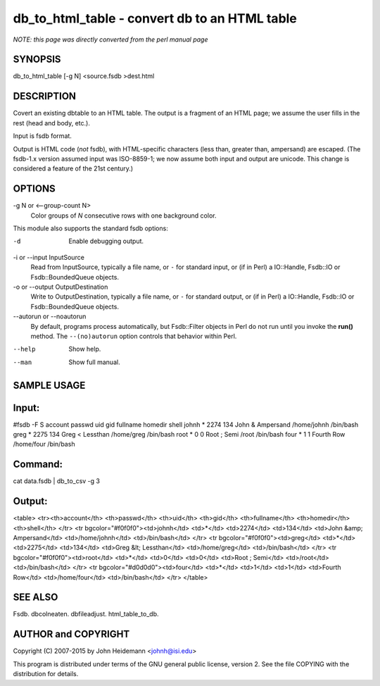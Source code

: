 db_to_html_table - convert db to an HTML table
======================================================================

*NOTE: this page was directly converted from the perl manual page*

SYNOPSIS
--------

db_to_html_table [-g N] <source.fsdb >dest.html

DESCRIPTION
-----------

Covert an existing dbtable to an HTML table. The output is a fragment of
an HTML page; we assume the user fills in the rest (head and body,
etc.).

Input is fsdb format.

Output is HTML code (*not* fsdb), with HTML-specific characters (less
than, greater than, ampersand) are escaped. (The fsdb-1.x version
assumed input was ISO-8859-1; we now assume both input and output are
unicode. This change is considered a feature of the 21st century.)

OPTIONS
-------

-g N or <--group-count N>
   Color groups of *N* consecutive rows with one background color.

This module also supports the standard fsdb options:

-d
   Enable debugging output.

-i or --input InputSource
   Read from InputSource, typically a file name, or ``-`` for standard
   input, or (if in Perl) a IO::Handle, Fsdb::IO or Fsdb::BoundedQueue
   objects.

-o or --output OutputDestination
   Write to OutputDestination, typically a file name, or ``-`` for
   standard output, or (if in Perl) a IO::Handle, Fsdb::IO or
   Fsdb::BoundedQueue objects.

--autorun or --noautorun
   By default, programs process automatically, but Fsdb::Filter objects
   in Perl do not run until you invoke the **run()** method. The
   ``--(no)autorun`` option controls that behavior within Perl.

--help
   Show help.

--man
   Show full manual.

SAMPLE USAGE
------------

Input:
------

#fsdb -F S account passwd uid gid fullname homedir shell johnh \* 2274
134 John & Ampersand /home/johnh /bin/bash greg \* 2275 134 Greg <
Lessthan /home/greg /bin/bash root \* 0 0 Root ; Semi /root /bin/bash
four \* 1 1 Fourth Row /home/four /bin/bash

Command:
--------

cat data.fsdb \| db_to_csv -g 3

Output:
-------

<table> <tr><th>account</th> <th>passwd</th> <th>uid</th> <th>gid</th>
<th>fullname</th> <th>homedir</th> <th>shell</th> </tr> <tr
bgcolor="#f0f0f0"><td>johnh</td> <td>*</td> <td>2274</td> <td>134</td>
<td>John &amp; Ampersand</td> <td>/home/johnh</td> <td>/bin/bash</td>
</tr> <tr bgcolor="#f0f0f0"><td>greg</td> <td>*</td> <td>2275</td>
<td>134</td> <td>Greg &lt; Lessthan</td> <td>/home/greg</td>
<td>/bin/bash</td> </tr> <tr bgcolor="#f0f0f0"><td>root</td> <td>*</td>
<td>0</td> <td>0</td> <td>Root ; Semi</td> <td>/root</td>
<td>/bin/bash</td> </tr> <tr bgcolor="#d0d0d0"><td>four</td> <td>*</td>
<td>1</td> <td>1</td> <td>Fourth Row</td> <td>/home/four</td>
<td>/bin/bash</td> </tr> </table>

SEE ALSO
--------

Fsdb. dbcolneaten. dbfileadjust. html_table_to_db.

AUTHOR and COPYRIGHT
--------------------

Copyright (C) 2007-2015 by John Heidemann <johnh@isi.edu>

This program is distributed under terms of the GNU general public
license, version 2. See the file COPYING with the distribution for
details.
